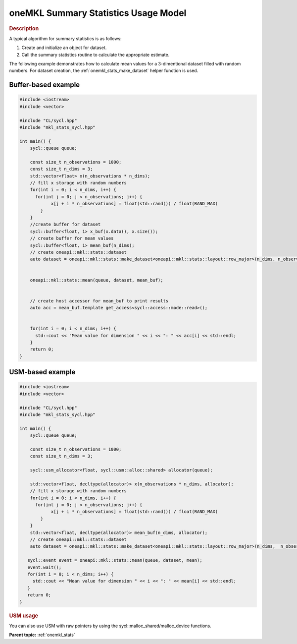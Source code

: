 .. _onemkl_stats_usage_model:

oneMKL Summary Statistics Usage Model
=====================================


.. rubric:: Description

A typical algorithm for summary statistics is as follows:


#. Create and initialize an object for dataset.
#. Call the summary statistics routine to calculate the appropriate estimate.


The following example demonstrates how to calculate mean values for a 3-dimentional dataset filled with random numbers. For dataset creation, the :ref:`onemkl_stats_make_dataset` helper function is used.


Buffer-based example
--------------------

.. code-block:: cpp

    #include <iostream>
    #include <vector>

    #include "CL/sycl.hpp"
    #include "mkl_stats_sycl.hpp"

    int main() {
        sycl::queue queue;

        const size_t n_observations = 1000;
        const size_t n_dims = 3;
        std::vector<float> x(n_observations * n_dims);
        // fill x storage with random numbers
        for(int i = 0; i < n_dims, i++) {
          for(int j = 0; j < n_observations; j++) {
                x[j + i * n_observations] = float(std::rand()) / float(RAND_MAX)
            }
        }
        //create buffer for dataset
        sycl::buffer<float, 1> x_buf(x.data(), x.size());
        // create buffer for mean values
        sycl::buffer<float, 1> mean_buf(n_dims);
        // create oneapi::mkl::stats::dataset
        auto dataset = oneapi::mkl::stats::make_dataset<oneapi::mkl::stats::layout::row_major>(n_dims, n_observations, x_buf);


        oneapi::mkl::stats::mean(queue, dataset, mean_buf);


        // create host accessor for mean_buf to print results
        auto acc = mean_buf.template get_access<sycl::access::mode::read>();


        for(int i = 0; i < n_dims; i++) {
          std::cout << "Mean value for dimension " << i << ": " << acc[i] << std::endl;
        }
        return 0;
    }


USM-based example
-----------------

.. code-block:: cpp

    #include <iostream>
    #include <vector>

    #include "CL/sycl.hpp"
    #include "mkl_stats_sycl.hpp"

    int main() {
        sycl::queue queue;

        const size_t n_observations = 1000;
        const size_t n_dims = 3;

        sycl::usm_allocator<float, sycl::usm::alloc::shared> allocator(queue);

        std::vector<float, decltype(allocator)> x(n_observations * n_dims, allocator);
        // fill x storage with random numbers
        for(int i = 0; i < n_dims, i++) {
          for(int j = 0; j < n_observations; j++) {
                x[j + i * n_observations] = float(std::rand()) / float(RAND_MAX)
            }
        }
        std::vector<float, decltype(allocator)> mean_buf(n_dims, allocator);
        // create oneapi::mkl::stats::dataset
        auto dataset = oneapi::mkl::stats::make_dataset<oneapi::mkl::stats::layout::row_major>(n_dims,  n_observations, x);

       sycl::event event = oneapi::mkl::stats::mean(queue, dataset, mean);
       event.wait();
       for(int i = 0; i < n_dims; i++) {
         std::cout << "Mean value for dimension " << i << ": " << mean[i] << std::endl;
       }
       return 0;
    }


.. rubric:: USM usage

You can also use USM with raw pointers by using the sycl::malloc_shared/malloc_device functions.

**Parent topic:** :ref:`onemkl_stats`

